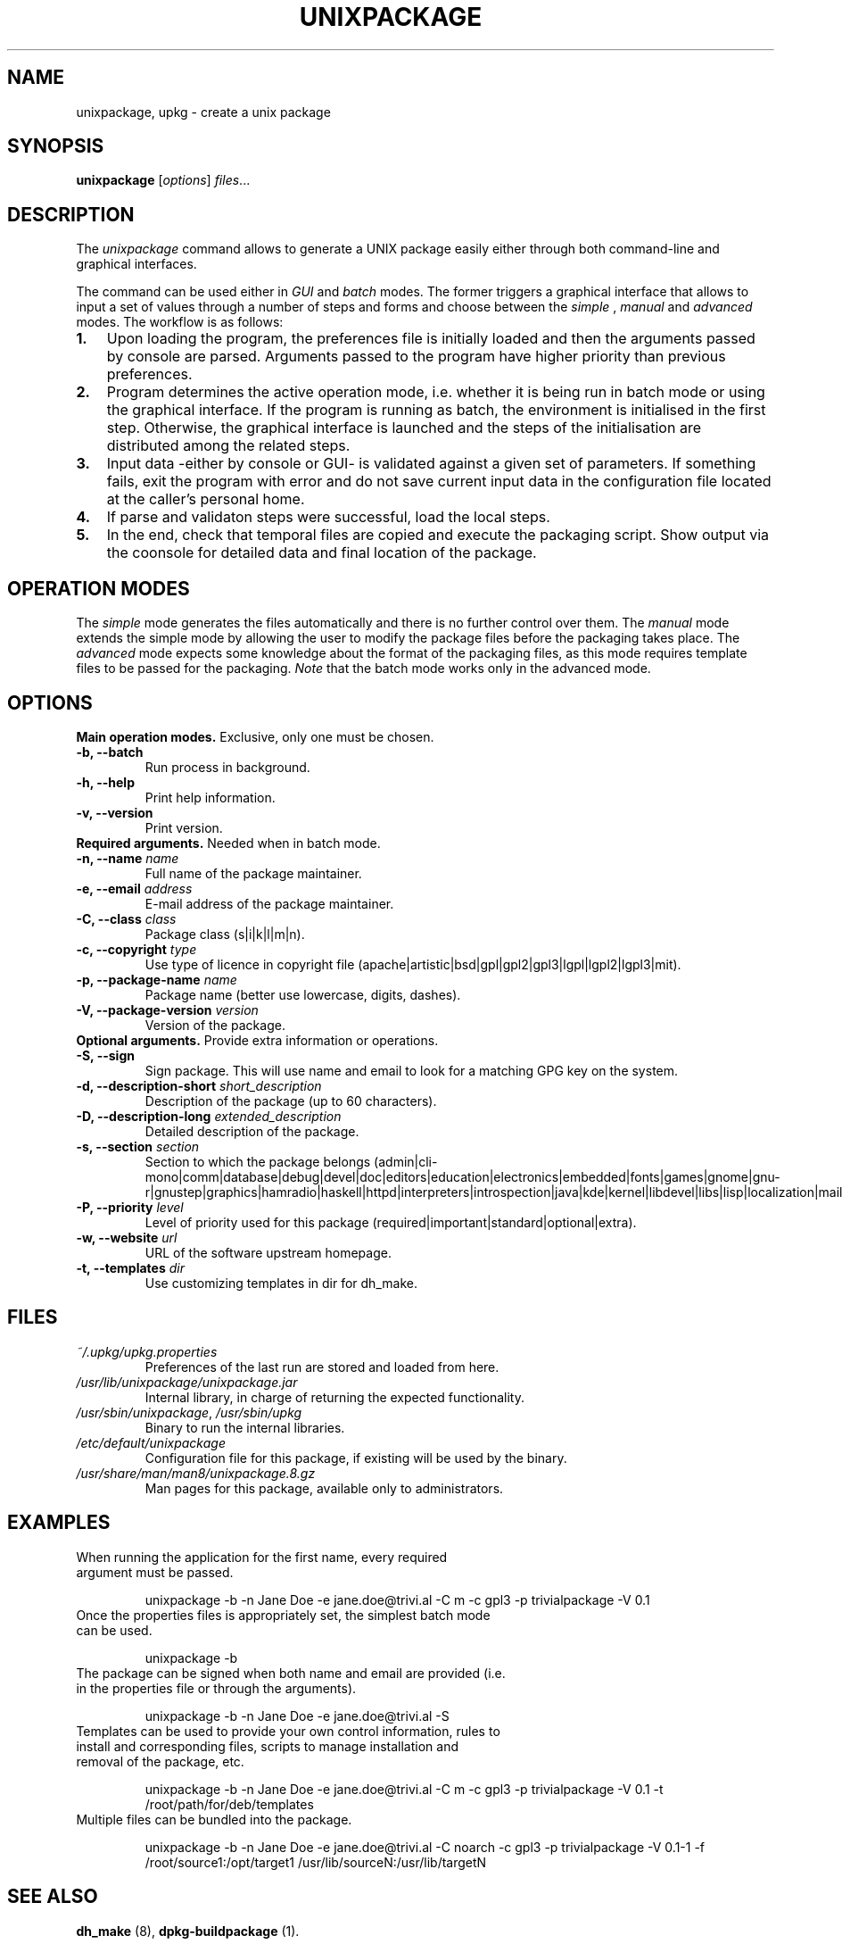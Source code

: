 .\"                                      Hey, EMACS: -*- nroff -*-
.\" (C) Copyright 2015 Carolina Fernandez <cfermart@gmail.com>,
.\"
.\" First parameter, NAME, should be all caps
.\" Second parameter, SECTION, should be 1-8, maybe w/ subsection
.\" other parameters are allowed: see man(7), man(1)

.TH UNIXPACKAGE 8 "August  16, 2015"
.\" Please adjust this date whenever revising the manpage.
.\"
.\" Some roff macros, for reference:
.\" .nh        disable hyphenation
.\" .hy        enable hyphenation
.\" .ad l      left justify
.\" .ad b      justify to both left and right margins
.\" .nf        disable filling
.\" .fi        enable filling
.\" .br        insert line break
.\" .sp <n>    insert n+1 empty lines
.\" for manpage-specific macros, see man(7)

.SH NAME
unixpackage, upkg \- create a unix package

.SH SYNOPSIS
.B unixpackage
.RI [ options ] " files" ...


.SH DESCRIPTION
The 
.IR unixpackage
command allows to generate a UNIX package easily either through both command-line and graphical interfaces.

The command can be used either in 
.IR GUI
and
.IR batch
modes. The former triggers a graphical interface that allows to input a set of values through a number of steps and forms and choose between the 
.IR simple
,
.IR manual
and
.IR advanced
modes.
The workflow is as follows:
.IP \fB1.\fP 3
Upon loading the program, the preferences file is initially loaded and then the arguments passed by console are parsed. Arguments passed to the program have higher priority than previous preferences.
.IP \fB2.\fP 3
Program determines the active operation mode, i.e. whether it is being run in batch mode or using the graphical interface. If the program is running as batch, the environment is initialised in the first step. Otherwise, the graphical interface is launched and the steps of the initialisation are distributed among the related steps.
.IP \fB3.\fP 3
Input data -either by console or GUI- is validated against a given set of parameters. If something fails, exit the program with error and do not save current input data in the configuration file located at the caller's personal home.
.IP \fB4.\fP 3
If parse and validaton steps were successful, load the local steps.
.IP \fB5.\fP 3
In the end, check that temporal files are copied and execute the packaging script. Show output via the coonsole for detailed data and final location of the package.


.SH OPERATION MODES
The \fIsimple\fP mode generates the files automatically and there is no further control over them. The \fImanual\fP mode extends the simple mode by allowing the user to modify the package files before the packaging takes place. The \fIadvanced\fP mode expects some knowledge about the format of the packaging files, as this mode requires template files to be passed for the packaging. \fINote\fP that the batch mode works only in the advanced mode.


.SH OPTIONS
\fBMain operation modes.\fP Exclusive, only one must be chosen.
.TP
.B \-b, \-\-batch
Run process in background.
.TP
.B \-h, \-\-help
Print help information.
.TP
.B \-v, \-\-version
Print version.

.TP
\fBRequired arguments.\fP Needed when in batch mode.
.TP
\fB\-n, \-\-name\fP \fIname\fP
Full name of the package maintainer.
.TP
\fB\-e, \-\-email\fP \fIaddress\fP
E-mail address of the package maintainer.
.TP
\fB\-C, \-\-class\fP \fIclass\fP
Package class (s|i|k|l|m|n).
.TP
\fB\-c, \-\-copyright\fP \fItype\fP
.br
Use type of licence in copyright file (apache|artistic|bsd|gpl|gpl2|gpl3|lgpl|lgpl2|lgpl3|mit).
.TP
\fB\-p, \-\-package\-name\fP \fIname\fP
Package name (better use lowercase, digits, dashes).
.TP
\fB\-V, \-\-package\-version\fP \fIversion\fP
Version of the package.


.TP
\fBOptional arguments.\fP Provide extra information or operations.
.TP
.B -S, \-\-sign
Sign package. This will use name and email to look for a matching GPG key on the system.
.TP
\fB\-d, \-\-description\-short\fP \fIshort_description\fP
Description of the package (up to 60 characters).
.TP
\fB\-D, \-\-description\-long\fP \fIextended_description\fP
Detailed description of the package.
.TP
\fB\-s, \-\-section\fP \fIsection\fP
Section to which the package belongs (admin|cli-mono|comm|database|debug|devel|doc|editors|education|electronics|embedded|fonts|games|gnome|gnu-r|gnustep|graphics|hamradio|haskell|httpd|interpreters|introspection|java|kde|kernel|libdevel|libs|lisp|localization|mail|math|metapackages|misc|net|news|ocaml|oldlibs|otherosfs|perl|php|python|ruby|science|shells|sound|tasks|tex|text|utils|vcs|video|web|x11|xfce|zope).
.TP
\fB\-P, \-\-priority\fP \fIlevel\fP
Level of priority used for this package (required|important|standard|optional|extra).
.TP
\fB\-w, \-\-website\fP \fIurl\fP
URL of the software upstream homepage.
.TP
\fB\-t, \-\-templates\fP \fIdir\fP
Use customizing templates in dir for dh_make.


.SH FILES
.TP
\fI~/.upkg/upkg.properties\fP
Preferences of the last run are stored and loaded from here.
.TP
\fI/usr/lib/unixpackage/unixpackage.jar\fP
Internal library, in charge of returning the expected functionality.
.TP
\fI/usr/sbin/unixpackage\fP, \fI/usr/sbin/upkg\fP
Binary to run the internal libraries.
.TP
\fI/etc/default/unixpackage\fP
Configuration file for this package, if existing will be used by the binary.
.TP
\fI/usr/share/man/man8/unixpackage.8.gz\fP
Man pages for this package, available only to administrators.


.SH EXAMPLES
.TP
When running the application for the first name, every required argument must be passed.
.sp 2
.TP.TP
unixpackage -b -n Jane Doe -e jane.doe@trivi.al -C m -c gpl3 -p trivialpackage -V 0.1
.TP
Once the properties files is appropriately set, the simplest batch mode can be used.
.sp 2
.TP.TP
unixpackage -b
.TP
The package can be signed when both name and email are provided (i.e. in the properties file or through the arguments).
.sp 2
.TP.TP
unixpackage -b -n Jane Doe -e jane.doe@trivi.al -S
.TP
Templates can be used to provide your own control information, rules to install and corresponding files, scripts to manage installation and removal of the package, etc.
.sp 2
.TP.TP
unixpackage -b -n Jane Doe -e jane.doe@trivi.al -C m -c gpl3 -p trivialpackage -V 0.1 -t /root/path/for/deb/templates
.TP
Multiple files can be bundled into the package.
.sp 2
.TP.TP
unixpackage -b -n Jane Doe -e jane.doe@trivi.al -C noarch -c gpl3 -p trivialpackage -V 0.1-1 -f /root/source1:/opt/target1 /usr/lib/sourceN:/usr/lib/targetN


.SH SEE ALSO
\fBdh_make\fP (8), \fBdpkg-buildpackage\fP (1).
